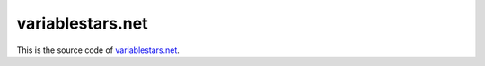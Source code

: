 =================
variablestars.net
=================

.. image:: https://travis-ci.org/zsiciarz/variablestars.net.png?branch=master
    :target: https://travis-ci.org/zsiciarz/variablestars.net

This is the source code of `variablestars.net <http://variablestars.net>`_.
